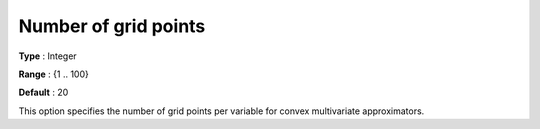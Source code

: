 .. _Baron_Relaxation_-_Number_of_grid_points:


Number of grid points
=====================



**Type** :	Integer	

**Range** :	{1 .. 100}	

**Default** :	20	



This option specifies the number of grid points per variable for convex multivariate approximators.

